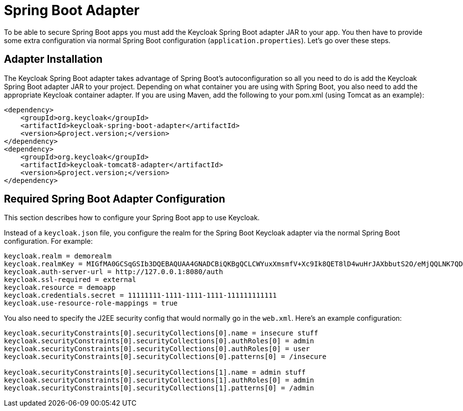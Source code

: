 
= Spring Boot Adapter

To be able to secure Spring Boot apps you must add the Keycloak Spring Boot adapter JAR to your app.
You then have to provide some extra configuration via normal Spring Boot configuration (`application.properties`).  Let's go over these steps. 

[[_spring_boot_adapter_installation]]
== Adapter Installation

The Keycloak Spring Boot adapter takes advantage of Spring Boot's autoconfiguration so all you need to do is add the Keycloak Spring Boot adapter JAR to your project.
Depending on what container you are using with Spring Boot, you also need to add the appropriate Keycloak container adapter.
If you are using Maven, add the following to your pom.xml (using Tomcat as an example): 


[source]
----


<dependency>
    <groupId>org.keycloak</groupId>
    <artifactId>keycloak-spring-boot-adapter</artifactId>
    <version>&project.version;</version>
</dependency>
<dependency>
    <groupId>org.keycloak</groupId>
    <artifactId>keycloak-tomcat8-adapter</artifactId>
    <version>&project.version;</version>
</dependency>
----        

[[_spring_boot_adapter_configuration]]
== Required Spring Boot Adapter Configuration

This section describes how to configure your Spring Boot app to use Keycloak. 

Instead of a `keycloak.json` file, you configure the realm for the Spring Boot Keycloak adapter via the normal Spring Boot configuration.
For example: 

[source]
----


keycloak.realm = demorealm
keycloak.realmKey = MIGfMA0GCSqGSIb3DQEBAQUAA4GNADCBiQKBgQCLCWYuxXmsmfV+Xc9Ik8QET8lD4wuHrJAXbbutS2O/eMjQQLNK7QDX/k/XhOkhxP0YBEypqeXeGaeQJjCxDhFjJXQuewUEMlmSja3IpoJ9/hFn4Cns4m7NGO+rtvnfnwgVfsEOS5EmZhRddp+40KBPPJfTH6Vgu6KjQwuFPj6DTwIDAQAB
keycloak.auth-server-url = http://127.0.0.1:8080/auth
keycloak.ssl-required = external
keycloak.resource = demoapp
keycloak.credentials.secret = 11111111-1111-1111-1111-111111111111
keycloak.use-resource-role-mappings = true
----

You also need to specify the J2EE security config that would normally go in the `web.xml`.
Here's an example configuration: 

[source]
----


keycloak.securityConstraints[0].securityCollections[0].name = insecure stuff
keycloak.securityConstraints[0].securityCollections[0].authRoles[0] = admin
keycloak.securityConstraints[0].securityCollections[0].authRoles[0] = user
keycloak.securityConstraints[0].securityCollections[0].patterns[0] = /insecure

keycloak.securityConstraints[0].securityCollections[1].name = admin stuff
keycloak.securityConstraints[0].securityCollections[1].authRoles[0] = admin
keycloak.securityConstraints[0].securityCollections[1].patterns[0] = /admin
----